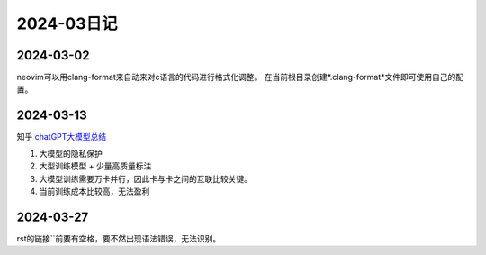 2024-03日记
^^^^^^^^^^^^^

2024-03-02
================

neovim可以用clang-format来自动来对c语言的代码进行格式化调整。
在当前根目录创建*.clang-format*文件即可使用自己的配置。

2024-03-13
===============

知乎 `chatGPT大模型总结`_

#. 大模型的隐私保护
#. 大型训练模型 + 少量高质量标注
#. 大模型训练需要万卡并行，因此卡与卡之间的互联比较关键。
#. 当前训练成本比较高，无法盈利


2024-03-27
=============

rst的链接``前要有空格，要不然出现语法错误，无法识别。

.. _chatGPT大模型总结: https://zhuanlan.zhihu.com/p/656816916
